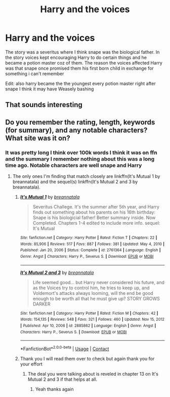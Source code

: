 #+TITLE: Harry and the voices

* Harry and the voices
:PROPERTIES:
:Author: Danazz2003
:Score: 8
:DateUnix: 1618696729.0
:DateShort: 2021-Apr-18
:FlairText: What's That Fic?
:END:
The story was a severitus where I think snape was the biological father. In the story voices kept encouraging Harry to do certain things and he became a potion master coz of them. The reason the voices affected Harry was that snape once promised them his first born child in exchange for something i can't remember

Edit: also harry became the the youngest every potion master right after snape I think it may have Weasely bashing


** That sounds interesting
:PROPERTIES:
:Author: Hufflepuffzd96
:Score: 2
:DateUnix: 1618700006.0
:DateShort: 2021-Apr-18
:END:


** Do you remember the rating, length, keywords (for summary), and any notable characters? What site was it on?
:PROPERTIES:
:Author: Zakle
:Score: 2
:DateUnix: 1618700447.0
:DateShort: 2021-Apr-18
:END:

*** It was pretty long I think over 100k words I think it was on ffn and the summary I remember nothing about this was a long time ago. Notable characters are well snape and Harry
:PROPERTIES:
:Author: Danazz2003
:Score: 1
:DateUnix: 1618700721.0
:DateShort: 2021-Apr-18
:END:

**** The only ones I'm finding that match closely are linkffn(It's Mutual 1 by breannatala) and the sequel(s) linkffn(It's Mutual 2 and 3 by breannatala).
:PROPERTIES:
:Author: Zakle
:Score: 1
:DateUnix: 1618702119.0
:DateShort: 2021-Apr-18
:END:

***** [[https://www.fanfiction.net/s/2761364/1/][*/It's Mutual 1/*]] by [[https://www.fanfiction.net/u/897480/breannatala][/breannatala/]]

#+begin_quote
  Severitus Challege. It's the summer after 5th year, and Harry finds out something about his parents on his 16th birthday: Snape is his biologicial father! Better summary inside. Now Completed. Chapters 1-4 edited to include more info. sequel: It's Mutual
#+end_quote

^{/Site/:} ^{fanfiction.net} ^{*|*} ^{/Category/:} ^{Harry} ^{Potter} ^{*|*} ^{/Rated/:} ^{Fiction} ^{T} ^{*|*} ^{/Chapters/:} ^{22} ^{*|*} ^{/Words/:} ^{85,906} ^{*|*} ^{/Reviews/:} ^{517} ^{*|*} ^{/Favs/:} ^{887} ^{*|*} ^{/Follows/:} ^{381} ^{*|*} ^{/Updated/:} ^{May} ^{4,} ^{2010} ^{*|*} ^{/Published/:} ^{Jan} ^{20,} ^{2006} ^{*|*} ^{/Status/:} ^{Complete} ^{*|*} ^{/id/:} ^{2761364} ^{*|*} ^{/Language/:} ^{English} ^{*|*} ^{/Genre/:} ^{Angst} ^{*|*} ^{/Characters/:} ^{Harry} ^{P.,} ^{Severus} ^{S.} ^{*|*} ^{/Download/:} ^{[[http://www.ff2ebook.com/old/ffn-bot/index.php?id=2761364&source=ff&filetype=epub][EPUB]]} ^{or} ^{[[http://www.ff2ebook.com/old/ffn-bot/index.php?id=2761364&source=ff&filetype=mobi][MOBI]]}

--------------

[[https://www.fanfiction.net/s/2885862/1/][*/It's Mutual 2 and 3/*]] by [[https://www.fanfiction.net/u/897480/breannatala][/breannatala/]]

#+begin_quote
  Life seemed good... but Harry never considered his future, and as the Voices try to control him, he tries to keep up, and Voldemort's attacks always looming, will the end be good enough to be worth all that he must give up? STORY GROWS DARKER
#+end_quote

^{/Site/:} ^{fanfiction.net} ^{*|*} ^{/Category/:} ^{Harry} ^{Potter} ^{*|*} ^{/Rated/:} ^{Fiction} ^{M} ^{*|*} ^{/Chapters/:} ^{42} ^{*|*} ^{/Words/:} ^{154,135} ^{*|*} ^{/Reviews/:} ^{548} ^{*|*} ^{/Favs/:} ^{321} ^{*|*} ^{/Follows/:} ^{460} ^{*|*} ^{/Updated/:} ^{Nov} ^{15,} ^{2012} ^{*|*} ^{/Published/:} ^{Apr} ^{10,} ^{2006} ^{*|*} ^{/id/:} ^{2885862} ^{*|*} ^{/Language/:} ^{English} ^{*|*} ^{/Genre/:} ^{Angst} ^{*|*} ^{/Characters/:} ^{Harry} ^{P.,} ^{Severus} ^{S.} ^{*|*} ^{/Download/:} ^{[[http://www.ff2ebook.com/old/ffn-bot/index.php?id=2885862&source=ff&filetype=epub][EPUB]]} ^{or} ^{[[http://www.ff2ebook.com/old/ffn-bot/index.php?id=2885862&source=ff&filetype=mobi][MOBI]]}

--------------

*FanfictionBot*^{2.0.0-beta} | [[https://github.com/FanfictionBot/reddit-ffn-bot/wiki/Usage][Usage]] | [[https://www.reddit.com/message/compose?to=tusing][Contact]]
:PROPERTIES:
:Author: FanfictionBot
:Score: 1
:DateUnix: 1618702154.0
:DateShort: 2021-Apr-18
:END:


***** Thank you I will read them over to check but again thank you for your effort
:PROPERTIES:
:Author: Danazz2003
:Score: 1
:DateUnix: 1618703092.0
:DateShort: 2021-Apr-18
:END:

****** The deal you were talking about is reveled in chapter 13 on It's Mutual 2 and 3 if that helps at all.
:PROPERTIES:
:Author: Zakle
:Score: 1
:DateUnix: 1618703177.0
:DateShort: 2021-Apr-18
:END:

******* Yeah thanks again
:PROPERTIES:
:Author: Danazz2003
:Score: 1
:DateUnix: 1618706016.0
:DateShort: 2021-Apr-18
:END:
